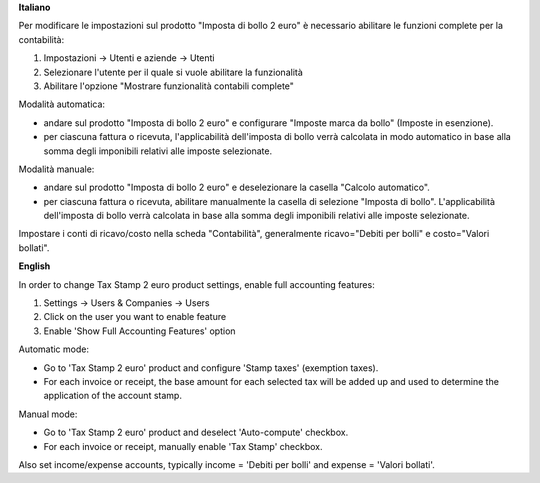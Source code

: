 **Italiano**

Per modificare le impostazioni sul prodotto "Imposta di bollo 2 euro" è necessario abilitare le funzioni complete per la contabilità:

1. Impostazioni -> Utenti e aziende -> Utenti
2. Selezionare l'utente per il quale si vuole abilitare la funzionalità
3. Abilitare l'opzione "Mostrare funzionalità contabili complete"


Modalità automatica:

- andare sul prodotto "Imposta di bollo 2 euro" e configurare "Imposte marca da bollo" (Imposte in esenzione).

- per ciascuna fattura o ricevuta, l'applicabilità dell'imposta di bollo verrà calcolata in modo automatico in base alla somma degli imponibili relativi alle imposte selezionate.

Modalità manuale:

- andare sul prodotto "Imposta di bollo 2 euro" e deselezionare la casella "Calcolo automatico".

- per ciascuna fattura o ricevuta, abilitare manualmente la casella di selezione "Imposta di bollo". L'applicabilità dell'imposta di bollo verrà calcolata in base alla somma degli imponibili relativi alle imposte selezionate.

Impostare i conti di ricavo/costo nella scheda "Contabilità", generalmente ricavo="Debiti per bolli" e costo="Valori bollati".

**English**

In order to change Tax Stamp 2 euro product settings, enable full accounting features:

1. Settings -> Users & Companies -> Users
2. Click on the user you want to enable feature
3. Enable 'Show Full Accounting Features' option

Automatic mode:

- Go to 'Tax Stamp 2 euro' product and configure 'Stamp taxes' (exemption taxes).

- For each invoice or receipt, the base amount for each selected tax will be added up and used to determine the application of the account stamp.

Manual mode:

- Go to 'Tax Stamp 2 euro' product and deselect 'Auto-compute' checkbox.

- For each invoice or receipt, manually enable 'Tax Stamp' checkbox.

Also set income/expense accounts, typically income = 'Debiti per bolli' and expense = 'Valori bollati'.
